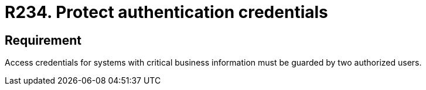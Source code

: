 :slug: rules/234/
:category: authentication
:description: This requirement establishes the importance of protecting credentials with critical business information under the custody of two users.
:keywords: Requirement, Security, Credential, Business, Information, Users, Rules, Ethical Hacking, Pentesting
:rules: yes
:extended: yes

= R234. Protect authentication credentials

== Requirement

Access credentials for systems with critical business information must be
guarded by two authorized users.
